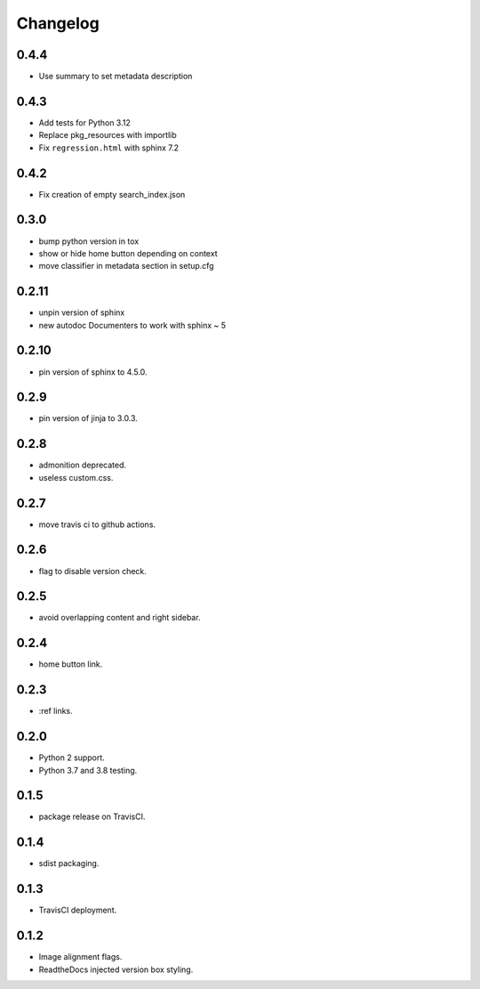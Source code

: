 Changelog
=========

0.4.4
-----
- |fixed| Use summary to set metadata description

0.4.3
-----
- |added| Add tests for Python 3.12
- |changed| Replace pkg_resources with importlib
- |fixed| Fix ``regression.html`` with sphinx 7.2

0.4.2
-----
- |fixed| Fix creation of empty search_index.json

0.3.0
-----

- |changed| bump python version in tox
- |fixed| show or hide home button depending on context
- |fixed| move classifier in metadata section in setup.cfg

0.2.11
------

- |changed| unpin version of sphinx
- |added| new autodoc Documenters to work with sphinx ~ 5

0.2.10
------

- |changed| pin version of sphinx to 4.5.0.

0.2.9
-----

- |changed| pin version of jinja to 3.0.3.

0.2.8
-----

- |added| admonition deprecated.
- |removed| useless custom.css.

0.2.7
-----

- |added| move travis ci to github actions.

0.2.6
-----

- |added| flag to disable version check.

0.2.5
-----

- |fixed| avoid overlapping content and right sidebar.

0.2.4
-----

- |added| home button link.

0.2.3
-----

- |fixed| :ref links.

0.2.0
-----

- |removed| Python 2 support.
- |added| Python 3.7 and 3.8 testing.

0.1.5
-----

- |fixed| package release on TravisCI.

0.1.4
-----

- |fixed| sdist packaging.

0.1.3
-----

- |fixed| TravisCI deployment.

0.1.2
-----

- |fixed| Image alignment flags.
- |fixed| ReadtheDocs injected version box styling.

.. |fixed| image:: https://img.shields.io/badge/-fixed-success.svg
              :class: badge
.. |added| image:: https://img.shields.io/badge/-added-seagreen.svg
              :class: badge
.. |changed| image:: https://img.shields.io/badge/-changed-informational.svg
                :class: badge
.. |removed| image:: https://img.shields.io/badge/-removed-slategrey.svg
                :class: badge
.. |deprecated| image:: https://img.shields.io/badge/-deprecated-lightgrey.svg
                   :class: badge
.. |security| image:: https://img.shields.io/badge/-security-tomato.svg
                 :class: badge
